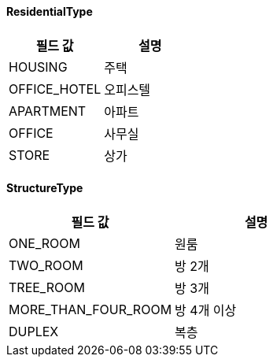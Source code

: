 [[ResidentialType]]
==== ResidentialType

|===
|필드 값 |설명

|HOUSING
|주택

|OFFICE_HOTEL
|오피스텔

|APARTMENT
|아파트

|OFFICE
|사무실

|STORE
|상가

|===

[[StructureType]]
==== StructureType

|===
|필드 값 |설명

|ONE_ROOM
|원룸

|TWO_ROOM
|방 2개

|TREE_ROOM
|방 3개

|MORE_THAN_FOUR_ROOM
|방 4개 이상

|DUPLEX
|복층
|===

